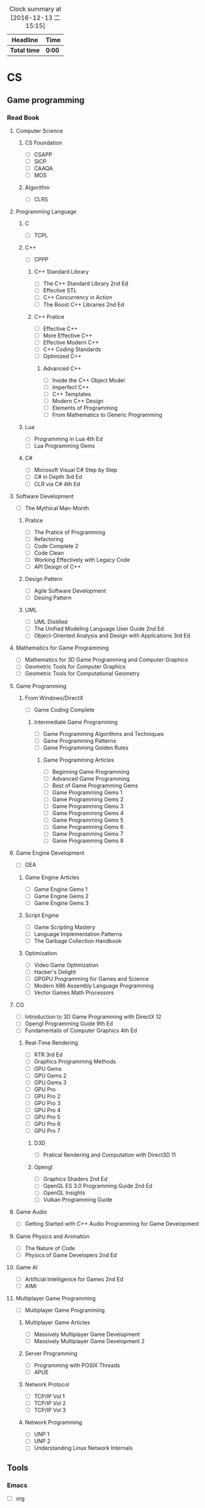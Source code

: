 #+STARTUP: content
#+PROPERTY: Effort_ALL 0 0:10 0:20 0:30 1:00 2:00 3:00 4:00 8:00
#+BEGIN: clocktable :maxlevel 2 :scope file
#+FILETAGS: :@plan:
#+CAPTION: Clock summary at [2016-12-13 二 15:15]
| Headline     | Time   |
|--------------+--------|
| *Total time* | *0:00* |
#+END: cloacktable
* CS
** Game programming
*** Read Book
***** Computer Science  
****** CS Foundation 
       - [ ] CSAPP
       - [ ] SICP
       - [ ] CAAQA
       - [ ] MOS
****** Algorithm 
       - [ ] CLRS
***** Programming Language
****** C
       - [ ] TCPL
****** C++     
       - [ ] CPPP
******* C++ Standard Library
        - [ ] The C++ Standard Library 2nd Ed
        - [ ] Effective STL
        - [ ] C++ Concurrency in Action
        - [ ] The Boost C++ Libraries 2nd Ed
******* C++ Pratice 
        - [ ] Effective C++
        - [ ] More Effective C++
        - [ ] Effective Modern C++
        - [ ] C++ Coding Standards
        - [ ] Optimized C++
******** Advanced C++
         - [ ] Inside the C++ Object Model
         - [ ] Imperfect C++
         - [ ] C++ Templates
         - [ ] Modern C++ Design
         - [ ] Elements of Programming
         - [ ] From Mathematics to Generic Programming
****** Lua 
       - [ ] Programming in Lua 4th Ed
       - [ ] Lua Programming Gems
****** C#
       - [ ] Microsoft Visual C# Step by Step
       - [ ] C# in Depth 3rd Ed
       - [ ] CLR via C# 4th Ed 
***** Software Development
      - [ ] The Mythical Man-Month
****** Pratice 
       - [ ] The Pratice of Programming
       - [ ] Refactoring
       - [ ] Code Complete 2
       - [ ] Code Clean
       - [ ] Working Effectively with Legacy Code
       - [ ] API Design of C++
****** Design Pattern
       - [ ] Agile Software Development
       - [ ] Desing Pattern
****** UML
       - [ ] UML Distilled
       - [ ] The Unified Modeling Language User Guide 2nd Ed
       - [ ] Object-Oriented Analysis and Design with Applications 3rd Ed
***** Mathematics for Game Programming
      - [ ] Mathematics for 3D Game Programming and Computer Graphics
      - [ ] Geometric Tools for Computer Graphics
      - [ ] Geometric Tools for Computational Geometry
***** Game Programming 
****** From Windows/DirectX
       - [ ] Game Coding Complete
******* Intermediate Game Programming
        - [ ] Game Programming Algorithms and Techniques
        - [ ] Game Programming Patterns
        - [ ] Game Programming Golden Rules
******** Game Programming Articles
         - [ ] Beginning Game Programming
         - [ ] Advanced Game Programming
         - [ ] Best of Game Programming Gems
         - [ ] Game Programming Gems 1
         - [ ] Game Programming Gems 2
         - [ ] Game Programming Gems 3
         - [ ] Game Programming Gems 4
         - [ ] Game Programming Gems 5
         - [ ] Game Programming Gems 6
         - [ ] Game Programming Gems 7
         - [ ] Game Programming Gems 8
***** Game Engine Development
      - [ ] GEA
****** Game Engine Articles
       - [ ] Game Engine Gems 1
       - [ ] Game Engine Gems 2
       - [ ] Game Engine Gems 3
****** Script Engine       
       - [ ] Game Scripting Mastery
       - [ ] Language Implementation Patterns
       - [ ] The Garbage Collection Handbook
****** Optimization
       - [ ] Video Game Optimization
       - [ ] Hacker's Delight
       - [ ] GPGPU Programming for Games and Science
       - [ ] Modern X86 Assembly Language Programming
       - [ ] Vector Games Math Processors
***** CG
      - [ ] Introduction to 3D Game Programming with DirectX 12
      - [ ] Opengl Programming Guide 9th Ed
      - [ ] Fundamentails of Computer Graphics 4th Ed
****** Real-Time Rendering
       - [ ] RTR 3rd Ed
       - [ ] Graphics Programming Methods
       - [ ] GPU Gems 
       - [ ] GPU Gems 2
       - [ ] GPU Gems 3
       - [ ] GPU Pro 
       - [ ] GPU Pro 2
       - [ ] GPU Pro 3
       - [ ] GPU Pro 4
       - [ ] GPU Pro 5
       - [ ] GPU Pro 6
       - [ ] GPU Pro 7
******* D3D
        - [ ] Pratical Rendering and Computation with Direct3D 11
******* Opengl 
        - [ ] Graphics Shaders 2nd Ed
        - [ ] OpenGL ES 3.0 Programming Guide 2nd Ed
        - [ ] OpenGL Insights
        - [ ] Vulkan Programming Guide
***** Game Audio
      - [ ] Getting Started with C++ Audio Programming for Game Development
***** Game Physics and Animation
      - [ ] The Nature of Code
      - [ ] Physics of Game Developers 2nd Ed
***** Game AI
      - [ ] Artificial Intelligence for Games  2nd Ed
      - [ ] AIMI
***** Multiplayer Game Programming
      - [ ] Multiplayer Game Programming
****** Multiplayer Game Articles
       - [ ] Massively Multiplayer Game Development
       - [ ] Massively Multiplayer Game Development 2
****** Server Programming
       - [ ] Programming with POSIX Threads
       - [ ] APUE
****** Network Protocol
       - [ ] TCP/IP Vol 1
       - [ ] TCP/IP Vol 2
       - [ ] TCP/IP Vol 3
****** Network Programming
       - [ ] UNP 1
       - [ ] UNP 2
       - [ ] Understanding Linux Network Internals
** Tools 
*** Emacs
    - [ ] org
*** VS
** SourceCode
*** Cocos2d-x 3.x
*** Unreal Engine 

* Language

